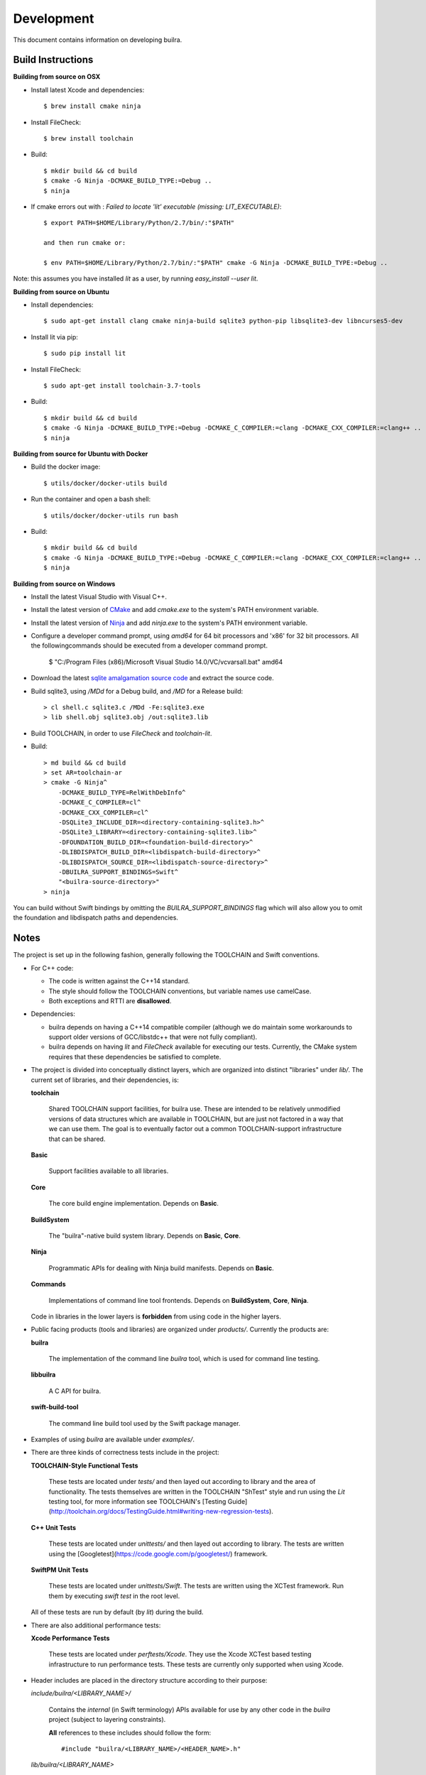 
=============
 Development
=============

This document contains information on developing builra.

Build Instructions
------------------ 

**Building from source on OSX**

* Install latest Xcode and dependencies::

    $ brew install cmake ninja

* Install FileCheck::

    $ brew install toolchain

* Build::

    $ mkdir build && cd build
    $ cmake -G Ninja -DCMAKE_BUILD_TYPE:=Debug ..
    $ ninja

* If cmake errors out with : `Failed to locate 'lit' executable (missing: LIT_EXECUTABLE)`::

    $ export PATH=$HOME/Library/Python/2.7/bin/:"$PATH" 
                  
    and then run cmake or:
                  
    $ env PATH=$HOME/Library/Python/2.7/bin/:"$PATH" cmake -G Ninja -DCMAKE_BUILD_TYPE:=Debug ..

Note: this assumes you have installed `lit` as a user, by running `easy_install --user lit`.

**Building from source on Ubuntu**

* Install dependencies::

    $ sudo apt-get install clang cmake ninja-build sqlite3 python-pip libsqlite3-dev libncurses5-dev
      
* Install lit via pip::

    $ sudo pip install lit

* Install FileCheck::

    $ sudo apt-get install toolchain-3.7-tools

* Build::

    $ mkdir build && cd build
    $ cmake -G Ninja -DCMAKE_BUILD_TYPE:=Debug -DCMAKE_C_COMPILER:=clang -DCMAKE_CXX_COMPILER:=clang++ ..
    $ ninja

**Building from source for Ubuntu with Docker**

* Build the docker image::

    $ utils/docker/docker-utils build

* Run the container and open a bash shell::

    $ utils/docker/docker-utils run bash

* Build::

    $ mkdir build && cd build
    $ cmake -G Ninja -DCMAKE_BUILD_TYPE:=Debug -DCMAKE_C_COMPILER:=clang -DCMAKE_CXX_COMPILER:=clang++ ..
    $ ninja

**Building from source on Windows**

* Install the latest Visual Studio with Visual C++.

* Install the latest version of `CMake <https://cmake.org/>`_ and add `cmake.exe` to the system's PATH
  environment variable.

* Install the latest version of `Ninja <https://ninja-build.org/>`_ and add `ninja.exe` to the system's
  PATH environment variable.

* Configure a developer command prompt, using `amd64` for 64 bit processors and 'x86' for 32 bit processors.
  All the followingcommands should be executed from a developer command prompt.

    $ "C:/Program Files (x86)/Microsoft Visual Studio 14.0/VC/vcvarsall.bat" amd64

* Download the latest `sqlite amalgamation source code <https://sqlite.org/download.html>`_ and extract the source code.

* Build sqlite3, using `/MDd` for a Debug build, and `/MD` for a Release build::
   
    > cl shell.c sqlite3.c /MDd -Fe:sqlite3.exe
    > lib shell.obj sqlite3.obj /out:sqlite3.lib

* Build TOOLCHAIN, in order to use `FileCheck` and `toolchain-lit`.

* Build::

    > md build && cd build
    > set AR=toolchain-ar
    > cmake -G Ninja^
        -DCMAKE_BUILD_TYPE=RelWithDebInfo^
        -DCMAKE_C_COMPILER=cl^
        -DCMAKE_CXX_COMPILER=cl^
        -DSQLite3_INCLUDE_DIR=<directory-containing-sqlite3.h>^
        -DSQLite3_LIBRARY=<directory-containing-sqlite3.lib>^
        -DFOUNDATION_BUILD_DIR=<foundation-build-directory>^
        -DLIBDISPATCH_BUILD_DIR=<libdispatch-build-directory>^
        -DLIBDISPATCH_SOURCE_DIR=<libdispatch-source-directory>^
        -DBUILRA_SUPPORT_BINDINGS=Swift^
        "<builra-source-directory>"
    > ninja

You can build without Swift bindings by omitting the `BUILRA_SUPPORT_BINDINGS`
flag which will also allow you to omit the foundation and libdispatch paths and
dependencies.

Notes
-----

The project is set up in the following fashion, generally following the TOOLCHAIN and
Swift conventions.

* For C++ code:

  * The code is written against the C++14 standard.

  * The style should follow the TOOLCHAIN conventions, but variable names use
    camelCase.

  * Both exceptions and RTTI are **disallowed**.


* Dependencies:

  * builra depends on having a C++14 compatible compiler (although
    we do maintain some workarounds to support older versions of GCC/libstdc++
    that were not fully compliant).

  * builra depends on having `lit` and `FileCheck` available for executing our
    tests. Currently, the CMake system requires that these dependencies be
    satisfied to complete.


* The project is divided into conceptually distinct layers, which are organized
  into distinct "libraries" under `lib/`. The current set of libraries, and
  their dependencies, is:

  **toolchain**

    Shared TOOLCHAIN support facilities, for builra use. These are intended to be
    relatively unmodified versions of data structures which are available in
    TOOLCHAIN, but are just not factored in a way that we can use them. The goal is
    to eventually factor out a common TOOLCHAIN-support infrastructure that can be
    shared.

  **Basic**

    Support facilities available to all libraries.

  **Core**

    The core build engine implementation. Depends on **Basic**.

  **BuildSystem**

    The "builra"-native build system library. Depends on **Basic**, **Core**.

  **Ninja**

    Programmatic APIs for dealing with Ninja build manifests. Depends on
    **Basic**.

  **Commands**

    Implementations of command line tool frontends. Depends on **BuildSystem**,
    **Core**, **Ninja**.

  Code in libraries in the lower layers is **forbidden** from using code in the
  higher layers.

* Public facing products (tools and libraries) are organized under
  `products/`. Currently the products are:

  **builra**

    The implementation of the command line `builra` tool, which is used for
    command line testing.

  **libbuilra**

    A C API for builra.

  **swift-build-tool**

    The command line build tool used by the Swift package manager.

* Examples of using `builra` are available under `examples/`.

* There are three kinds of correctness tests include in the project:

  **TOOLCHAIN-Style Functional Tests**

    These tests are located under `tests/` and then layed out according to
    library and the area of functionality. The tests themselves are written in
    the TOOLCHAIN "ShTest" style and run using the `Lit` testing tool, for more
    information see TOOLCHAIN's [Testing
    Guide](http://toolchain.org/docs/TestingGuide.html#writing-new-regression-tests).

  **C++ Unit Tests**

    These tests are located under `unittests/` and then layed out according to
    library. The tests are written using the
    [Googletest](https://code.google.com/p/googletest/) framework.

  **SwiftPM Unit Tests**

    These tests are located under `unittests/Swift`. The tests are written using
    the XCTest framework. Run them by executing `swift test` in the root level.

  All of these tests are run by default (by `lit`) during the build.

* There are also additional performance tests:

  **Xcode Performance Tests**

    These tests are located under `perftests/Xcode`. They use the Xcode XCTest
    based testing infrastructure to run performance tests. These tests are
    currently only supported when using Xcode.

* Header includes are placed in the directory structure according to their
  purpose:

  `include/builra/<LIBRARY_NAME>/`

    Contains the *internal* (in Swift terminology) APIs available for use by
    any other code in the *builra* project (subject to layering constraints).

    **All** references to these includes should follow the form::

      #include "builra/<LIBRARY_NAME>/<HEADER_NAME>.h"

  `lib/builra/<LIBRARY_NAME>`

    Contains the *internal* (in Swift terminology) APIs only available for use
    by code in the same library.

    **All** references to these includes should follow the form::

      #include "<HEADER_NAME>.h"

  The Xcode project disables the use of headermaps, to aid in following these
  conventions.
